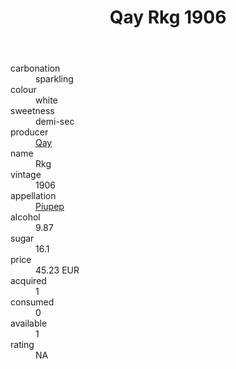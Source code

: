 :PROPERTIES:
:ID:                     af09b69f-43b5-407f-b8c4-ebf31292911f
:END:
#+TITLE: Qay Rkg 1906

- carbonation :: sparkling
- colour :: white
- sweetness :: demi-sec
- producer :: [[id:c8fd643f-17cf-4963-8cdb-3997b5b1f19c][Qay]]
- name :: Rkg
- vintage :: 1906
- appellation :: [[id:7fc7af1a-b0f4-4929-abe8-e13faf5afc1d][Piupep]]
- alcohol :: 9.87
- sugar :: 16.1
- price :: 45.23 EUR
- acquired :: 1
- consumed :: 0
- available :: 1
- rating :: NA


